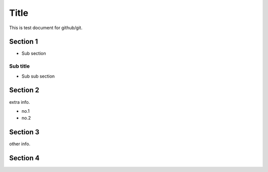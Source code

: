=====
Title
=====

This is test document for github/git.

Section 1
=========

- Sub section

Sub title
---------

- Sub sub section

Section 2
=========

extra info.

- no.1
- no.2

Section 3
=========

other info.

Section 4
=========
